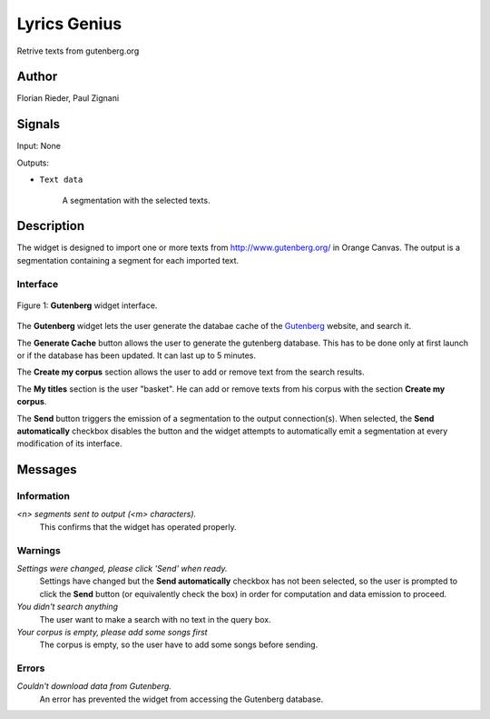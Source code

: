 .. meta::
   :description: Orange3 Textable Prototypes documentation, Gutenberg
                 widget
   :keywords: Orange3, Textable, Prototypes, documentation, Gutenberg,
              widget

.. _Lyrics Genius:

Lyrics Genius
=============

.. image:: figures/gutenberg.png

Retrive texts from gutenberg.org 

Author
------

Florian Rieder, Paul Zignani

Signals
-------

Input: None

Outputs:

* ``Text data``

    A segmentation with the selected texts.

Description
-----------

The widget is designed to import one or more texts from `<http://www.gutenberg.org/>`_ in Orange Canvas.
The output is a segmentation containing a segment for each imported text.


Interface
~~~~~~~~~

.. _Gutenberg_fig1:

.. figure:: figures/gutenberg_interface.PNG
    :align: center
    :scale: 75 %
    :alt: Interface of the Gutenberg widget

    Figure 1: **Gutenberg** widget interface.

The **Gutenberg** widget lets the user generate the databae cache of the 
`Gutenberg <http://www.gutenberg.org/>`_ website, and search it.

The **Generate Cache** button allows the user to generate the gutenberg database.
This has to be done only at first launch or if the database has been updated. It can 
last up to 5 minutes.

The **Create my corpus** section allows the user to add or remove text from
the search results.

The **My titles** section is the user "basket". He can add or remove texts from
his corpus with the section **Create my corpus**.

The **Send** button triggers the emission of a segmentation to the output
connection(s). When selected, the **Send automatically** checkbox
disables the button and the widget attempts to automatically emit a
segmentation at every modification of its interface.

Messages
--------

Information
~~~~~~~~~~~

*<n> segments sent to output (<m> characters).*
    This confirms that the widget has operated properly.


Warnings
~~~~~~~~

*Settings were changed, please click 'Send' when ready.*
    Settings have changed but the **Send automatically** checkbox
    has not been selected, so the user is prompted to click the **Send**
    button (or equivalently check the box) in order for computation and data
    emission to proceed.

*You didn't search anything*
    The user want to make a search with no text in the query box.

*Your corpus is empty, please add some songs first*
    The corpus is empty, so the user have to add some songs before sending.

Errors
~~~~~~

*Couldn't download data from Gutenberg.*
    An error has prevented the widget from accessing the 
    Gutenberg database.
